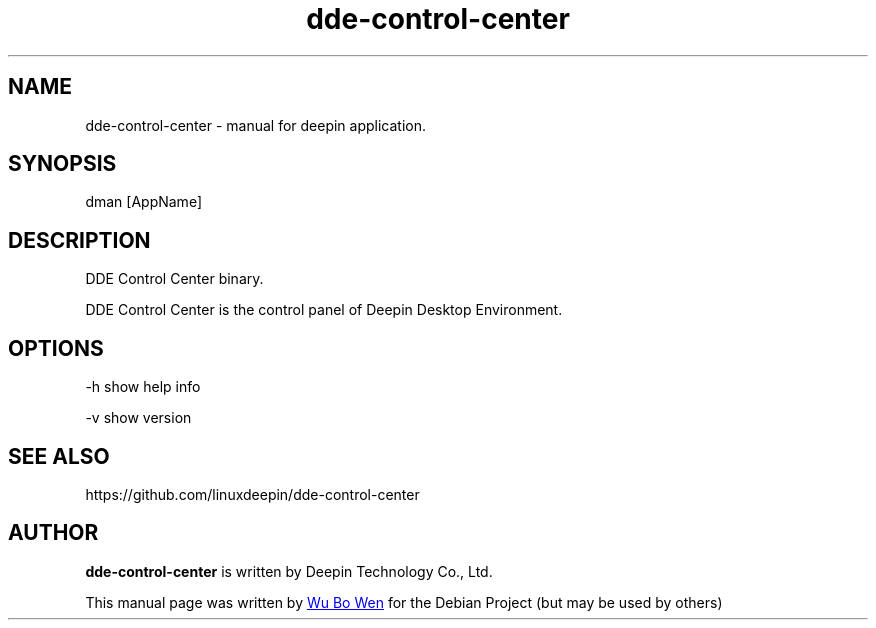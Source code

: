 .\"                                      Hey, EMACS: -*- nroff -*-
.\" (C) Copyright 2021 wubowen <wubowen@uniontech.com>,
.\"
.TH "dde-control-center" "1" "2021-3-29" "Deepin"
.\" Please adjust this date whenever revising the manpage.
.\"
.\" Some roff macros, for reference:
.\" .nh        disable hyphenation
.\" .hy        enable hyphenation
.\" .ad l      left justify
.\" .ad b      justify to both left and right margins
.\" .nf        disable filling
.\" .fi        enable filling
.\" .br        insert line break
.\" .sp <n>    insert n+1 empty lines
.\" for manpage-specific macros, see man(7)
.SH NAME
dde-control-center \- manual for deepin application.
.SH SYNOPSIS
dman [AppName]
.SH DESCRIPTION
DDE Control Center binary.
.PP
DDE Control Center is the control panel of Deepin Desktop Environment.
.SH OPTIONS
.PP
-h   show help info
.PP
-v   show version
.SH SEE ALSO
https://github.com/linuxdeepin/dde-control-center
.SH AUTHOR
.PP
.B dde-control-center
is written by Deepin Technology Co., Ltd.
.PP
This manual page was written by
.MT wubowen@\:uniontech.com
Wu Bo Wen
.ME
for the Debian Project (but may be used by others)
